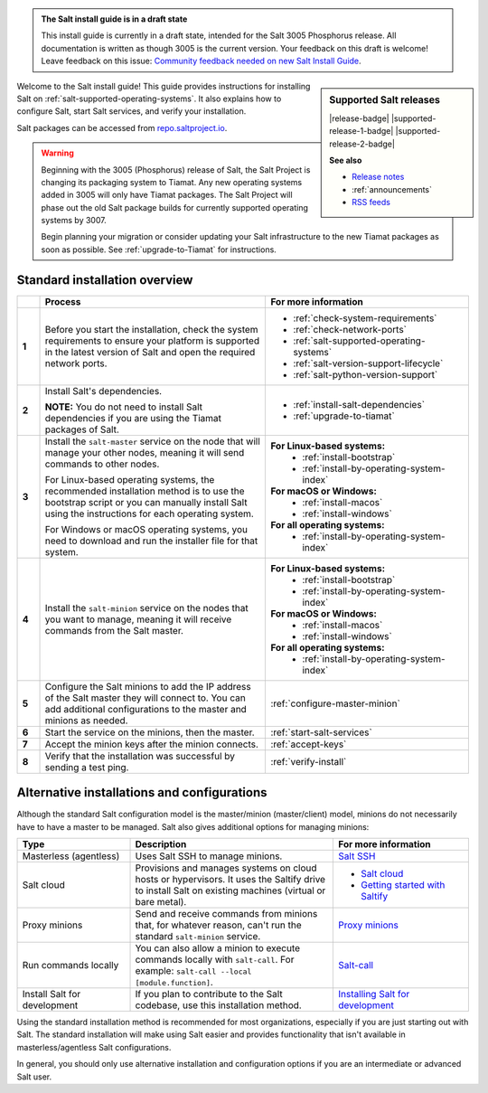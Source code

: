 .. _install-overview:

.. admonition:: The Salt install guide is in a draft state

   This install guide is currently in a draft state, intended for the Salt 3005
   Phosphorus release. All documentation is written as though 3005 is the
   current version. Your feedback on this draft is welcome! Leave feedback
   on this issue: `Community feedback needed on new Salt Install Guide <https://gitlab.com/saltstack/open/docs/salt-install-guide/-/issues/33>`_.


.. sidebar:: **Supported Salt releases**

    |release-badge| |supported-release-1-badge| |supported-release-2-badge|

    **See also**

    * `Release notes <https://docs.saltproject.io/en/latest/topics/releases/index.html>`_
    * :ref:`announcements`
    * `RSS feeds <https://saltproject.io/rss-feeds/>`_

Welcome to the Salt install guide! This guide provides instructions for
installing Salt on :ref:`salt-supported-operating-systems`. It also explains
how to configure Salt, start Salt services, and verify your installation.

Salt packages can be accessed from
`repo.saltproject.io <https://repo.saltproject.io/>`_.

.. Warning::
    Beginning with the 3005 (Phosphorus) release of Salt, the Salt Project is
    changing its packaging system to Tiamat. Any new operating systems added in
    3005 will only have Tiamat packages. The Salt Project will phase out the old
    Salt package builds for currently supported operating systems by 3007.

    Begin planning your migration or consider updating your Salt infrastructure
    to the new Tiamat packages as soon as possible. See :ref:`upgrade-to-Tiamat`
    for instructions.


Standard installation overview
==============================

.. list-table::
  :widths: 5 50 45
  :align: left
  :header-rows: 1
  :stub-columns: 1

  * -
    - Process
    - For more information

  * - 1
    - Before you start the installation, check the system requirements to ensure
      your platform is supported in the latest version of Salt and open the
      required network ports.
    -  * :ref:`check-system-requirements`
       * :ref:`check-network-ports`
       * :ref:`salt-supported-operating-systems`
       * :ref:`salt-version-support-lifecycle`
       * :ref:`salt-python-version-support`

  * - 2
    - Install Salt's dependencies.

      **NOTE:** You do not need to install Salt dependencies if you are using
      the Tiamat packages of Salt.
    -  * :ref:`install-salt-dependencies`
       * :ref:`upgrade-to-tiamat`

  * - 3
    - Install the ``salt-master`` service on the node that will manage your
      other nodes, meaning it will send commands to other nodes.

      For Linux-based operating systems, the recommended installation method is
      to use the bootstrap script or you can manually install Salt using the
      instructions for each operating system.

      For Windows or macOS operating systems, you need to download and run the
      installer file for that system.
    - **For Linux-based systems:**
       * :ref:`install-bootstrap`
       * :ref:`install-by-operating-system-index`

      **For macOS or Windows:**
       * :ref:`install-macos`
       * :ref:`install-windows`

      **For all operating systems:**
       * :ref:`install-by-operating-system-index`

  * - 4
    - Install the ``salt-minion`` service on the nodes that you want to manage,
      meaning it will receive commands from the Salt master.
    - **For Linux-based systems:**
       * :ref:`install-bootstrap`
       * :ref:`install-by-operating-system-index`

      **For macOS or Windows:**
       * :ref:`install-macos`
       * :ref:`install-windows`

      **For all operating systems:**
       * :ref:`install-by-operating-system-index`

  * - 5
    - Configure the Salt minions to add the IP address of the Salt master they
      will connect to. You can add additional configurations to the master and
      minions as needed.
    - :ref:`configure-master-minion`

  * - 6
    - Start the service on the minions, then the master.
    - :ref:`start-salt-services`

  * - 7
    - Accept the minion keys after the minion connects.
    - :ref:`accept-keys`

  * - 8
    - Verify that the installation was successful by sending a test ping.
    - :ref:`verify-install`


Alternative installations and configurations
============================================
Although the standard Salt configuration model is the master/minion
(master/client) model, minions do not necessarily have to have a master to be
managed. Salt also gives additional options for managing minions:

.. list-table::
  :widths: 25 45 30
  :align: left
  :header-rows: 1

  * - Type
    - Description
    - For more information

  * - Masterless (agentless)
    - Uses Salt SSH to manage minions.
    - `Salt SSH <https://docs.saltproject.io/en/latest/topics/ssh/index.html>`_

  * - Salt cloud
    - Provisions and manages systems on cloud hosts or hypervisors. It uses the
      Saltify drive to install Salt on existing machines (virtual or bare
      metal).
    -  * `Salt cloud <https://docs.saltproject.io/en/latest/topics/cloud/>`_
       * `Getting started with Saltify <https://docs.saltproject.io/en/latest/topics/cloud/saltify.html>`_

  * - Proxy minions
    - Send and receive commands from minions that, for whatever reason, can't
      run the standard ``salt-minion`` service.
    - `Proxy minions <https://docs.saltproject.io/en/latest/topics/proxyminion/index.html>`_

  * - Run commands locally
    - You can also allow a minion to execute commands locally with ``salt-call``.
      For example: ``salt-call --local [module.function]``.
    - `Salt-call <https://docs.saltproject.io/en/latest/ref/cli/salt-call.html>`_

  * - Install Salt for development
    - If you plan to contribute to the Salt codebase, use this installation
      method.
    - `Installing Salt for development <https://docs.saltproject.io/en/latest/topics/development/hacking.html>`_



Using the standard installation method is recommended for most organizations,
especially if you are just starting out with Salt. The standard installation
will make using Salt easier and provides functionality that isn't available in
masterless/agentless Salt configurations.

In general, you should only use alternative installation and configuration
options if you are an intermediate or advanced Salt user.
